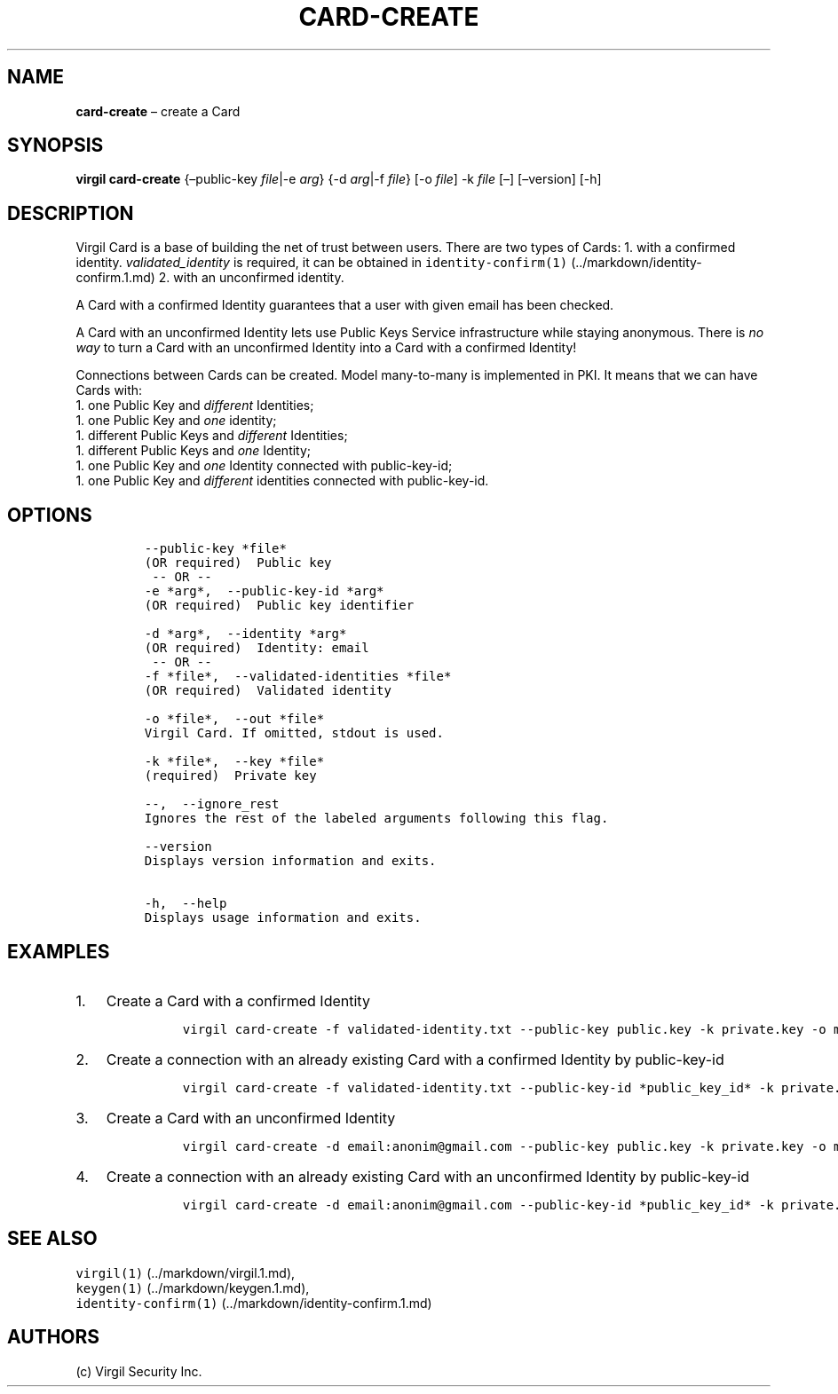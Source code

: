 .\" Automatically generated by Pandoc 1.16.0.2
.\"
.TH "CARD\-CREATE" "1" "February 29, 2016" "Virgil Security CLI (2.0.0)" "Virgil"
.hy
.SH NAME
.PP
\f[B]card\-create\f[] \[en] create a Card
.SH SYNOPSIS
.PP
\f[B]virgil card\-create\f[] {\[en]public\-key \f[I]file\f[]|\-e
\f[I]arg\f[]} {\-d \f[I]arg\f[]|\-f \f[I]file\f[]} [\-o \f[I]file\f[]]
\-k \f[I]file\f[] [\[en]] [\[en]version] [\-h]
.SH DESCRIPTION
.PP
Virgil Card is a base of building the net of trust between users.
There are two types of Cards: 1.
with a confirmed identity.
\f[I]validated_identity\f[] is required, it can be obtained in
\f[C]identity\-confirm(1)\f[] (../markdown/identity-confirm.1.md) 2.
with an unconfirmed identity.
.PP
A Card with a confirmed Identity guarantees that a user with given email
has been checked.
.PP
A Card with an unconfirmed Identity lets use Public Keys Service
infrastructure while staying anonymous.
There is \f[I]no way\f[] to turn a Card with an unconfirmed Identity
into a Card with a confirmed Identity!
.PP
Connections between Cards can be created.
Model many\-to\-many is implemented in PKI.
It means that we can have Cards with:
.PD 0
.P
.PD
1.
one Public Key and \f[I]different\f[] Identities;
.PD 0
.P
.PD
1.
one Public Key and \f[I]one\f[] identity;
.PD 0
.P
.PD
1.
different Public Keys and \f[I]different\f[] Identities;
.PD 0
.P
.PD
1.
different Public Keys and \f[I]one\f[] Identity;
.PD 0
.P
.PD
1.
one Public Key and \f[I]one\f[] Identity connected with public\-key\-id;
.PD 0
.P
.PD
1.
one Public Key and \f[I]different\f[] identities connected with
public\-key\-id.
.SH OPTIONS
.IP
.nf
\f[C]
\-\-public\-key\ *file*
(OR\ required)\ \ Public\ key
\ \-\-\ OR\ \-\-
\-e\ *arg*,\ \ \-\-public\-key\-id\ *arg*
(OR\ required)\ \ Public\ key\ identifier

\-d\ *arg*,\ \ \-\-identity\ *arg*
(OR\ required)\ \ Identity:\ email
\ \-\-\ OR\ \-\-
\-f\ *file*,\ \ \-\-validated\-identities\ *file*
(OR\ required)\ \ Validated\ identity

\-o\ *file*,\ \ \-\-out\ *file*
Virgil\ Card.\ If\ omitted,\ stdout\ is\ used.

\-k\ *file*,\ \ \-\-key\ *file*
(required)\ \ Private\ key

\-\-,\ \ \-\-ignore_rest
Ignores\ the\ rest\ of\ the\ labeled\ arguments\ following\ this\ flag.

\-\-version
Displays\ version\ information\ and\ exits.

\-h,\ \ \-\-help
Displays\ usage\ information\ and\ exits.
\f[]
.fi
.SH EXAMPLES
.IP "1." 3
Create a Card with a confirmed Identity
.RS 4
.IP
.nf
\f[C]
virgil\ card\-create\ \-f\ validated\-identity.txt\ \-\-public\-key\ public.key\ \-k\ private.key\ \-o\ my_card.vcard
\f[]
.fi
.RE
.IP "2." 3
Create a connection with an already existing Card with a confirmed
Identity by public\-key\-id
.RS 4
.IP
.nf
\f[C]
virgil\ card\-create\ \-f\ validated\-identity.txt\ \-\-public\-key\-id\ *public_key_id*\ \-k\ private.key\ \-o\ my_card.vcard
\f[]
.fi
.RE
.IP "3." 3
Create a Card with an unconfirmed Identity
.RS 4
.IP
.nf
\f[C]
virgil\ card\-create\ \-d\ email:anonim\@gmail.com\ \-\-public\-key\ public.key\ \-k\ private.key\ \-o\ my_card.vcard
\f[]
.fi
.RE
.IP "4." 3
Create a connection with an already existing Card with an unconfirmed
Identity by public\-key\-id
.RS 4
.IP
.nf
\f[C]
virgil\ card\-create\ \-d\ email:anonim\@gmail.com\ \-\-public\-key\-id\ *public_key_id*\ \-k\ private.key\ \-o\ my_card.vcard
\f[]
.fi
.RE
.SH SEE ALSO
.PP
\f[C]virgil(1)\f[] (../markdown/virgil.1.md),
.PD 0
.P
.PD
\f[C]keygen(1)\f[] (../markdown/keygen.1.md),
.PD 0
.P
.PD
\f[C]identity\-confirm(1)\f[] (../markdown/identity-confirm.1.md)
.SH AUTHORS
(c) Virgil Security Inc.
